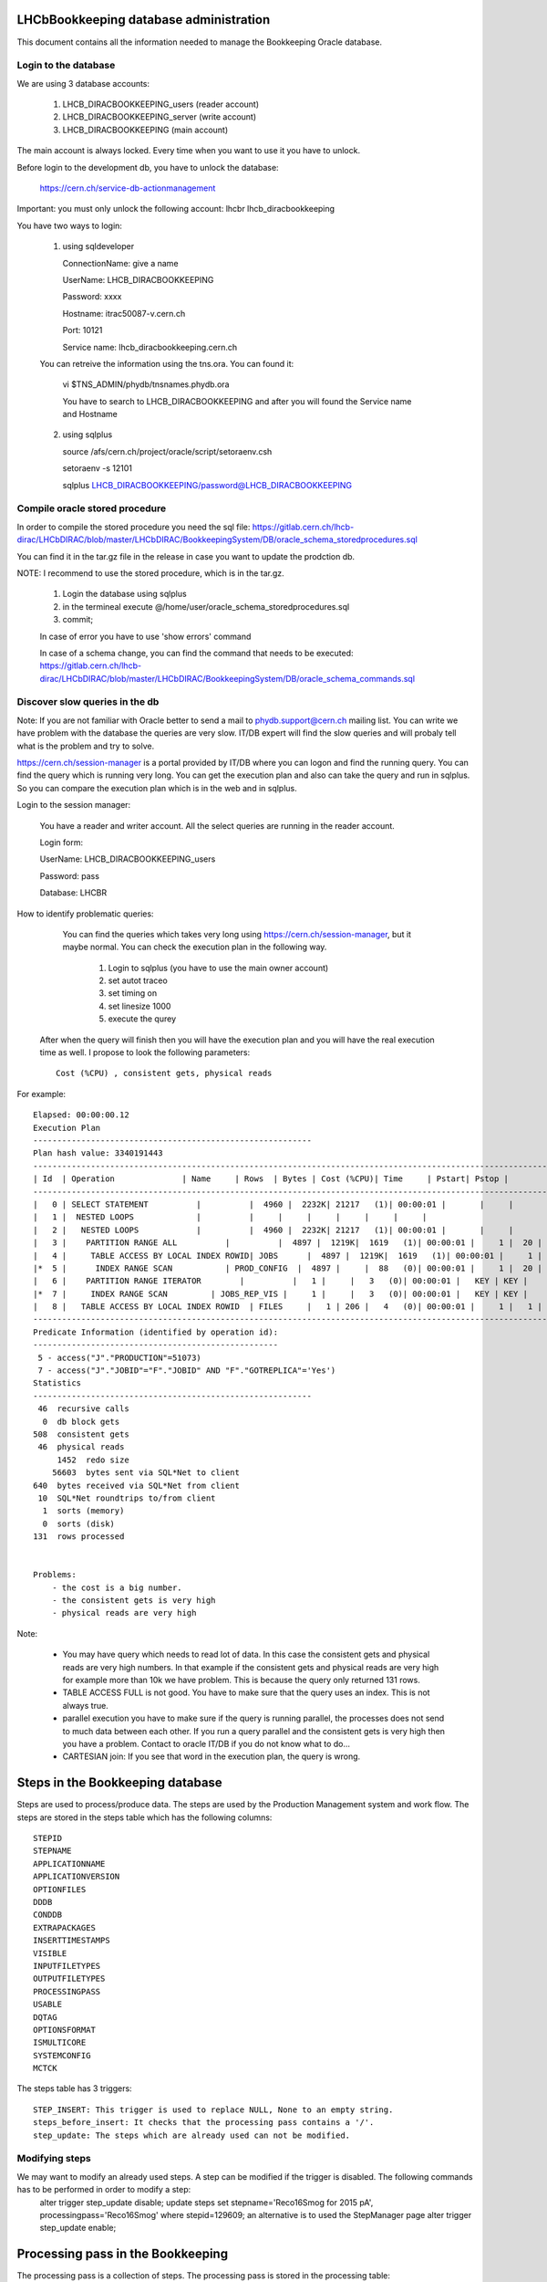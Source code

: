 .. _administrate_oracle:

=======================================
LHCbBookkeeping database administration
=======================================

This document contains all the information needed to manage the Bookkeeping Oracle
database.

Login to the database
=====================

We are using 3 database accounts:

    1. LHCB_DIRACBOOKKEEPING_users (reader account)

    2. LHCB_DIRACBOOKKEEPING_server (write account)

    3. LHCB_DIRACBOOKKEEPING (main account)


The main account is always locked. Every time when you want to use it you have to unlock.

Before login to the development db, you have to unlock the database:

    https://cern.ch/service-db-actionmanagement

Important: you must only unlock the following account: lhcbr   lhcb_diracbookkeeping

You have two ways to login:


 1. using sqldeveloper

    ConnectionName: give a name

    UserName: LHCB_DIRACBOOKKEEPING

    Password: xxxx

    Hostname: itrac50087-v.cern.ch

    Port: 10121

    Service name: lhcb_diracbookkeeping.cern.ch

 You can retreive the information using the tns.ora. You can found it:

    vi $TNS_ADMIN/phydb/tnsnames.phydb.ora

    You have to search to LHCB_DIRACBOOKKEEPING and after you will found the Service name and Hostname


 2. using sqlplus

    source /afs/cern.ch/project/oracle/script/setoraenv.csh

    setoraenv -s 12101

    sqlplus LHCB_DIRACBOOKKEEPING/password@LHCB_DIRACBOOKKEEPING


Compile oracle stored procedure
===============================

In order to compile the stored procedure you need the sql file: https://gitlab.cern.ch/lhcb-dirac/LHCbDIRAC/blob/master/LHCbDIRAC/BookkeepingSystem/DB/oracle_schema_storedprocedures.sql

You can find it in the tar.gz file in the release in case you want to update the prodction db.

NOTE: I recommend to use the stored procedure, which is in the tar.gz.

    1. Login the database using sqlplus

    2. in the termineal execute @/home/user/oracle_schema_storedprocedures.sql

    3. commit;

    In case of error you have to use 'show errors' command

    In case of a schema change, you can find the command that needs to be executed: https://gitlab.cern.ch/lhcb-dirac/LHCbDIRAC/blob/master/LHCbDIRAC/BookkeepingSystem/DB/oracle_schema_commands.sql


Discover slow queries in the db
===============================

Note: If you are not familiar with Oracle better to send a mail to phydb.support@cern.ch mailing list. You can write we have problem with the database the queries are very slow. IT/DB expert will find the slow queries and will probaly tell what is the problem and try to solve.

https://cern.ch/session-manager is a portal provided by IT/DB where you can logon and find the running query. You can find the query which is running very long. You can get the execution plan and also can take the query and run in sqlplus. So you can compare the execution plan which is in the web and in sqlplus.

Login to the session manager:

    You have a reader and writer account. All the select queries are running in the reader account.

    Login form:


    UserName: LHCB_DIRACBOOKKEEPING_users

    Password: pass

    Database: LHCBR


How to identify problematic queries:


    You can find the queries which takes very long using https://cern.ch/session-manager, but it maybe normal. You can check the execution plan
    in the following way.

        1. Login to sqlplus (you have to use the main owner account)

        2. set autot traceo

        3. set timing on

        4. set linesize 1000

        5. execute the qurey

 After when the query will finish then you will have the execution plan and you will have the real execution time as well. I propose to look the following
 parameters::

   Cost (%CPU) , consistent gets, physical reads


For example::



   Elapsed: 00:00:00.12
   Execution Plan
   ----------------------------------------------------------
   Plan hash value: 3340191443
   ---------------------------------------------------------------------------------------------------------------------
   | Id  | Operation              | Name     | Rows  | Bytes | Cost (%CPU)| Time     | Pstart| Pstop |
   ---------------------------------------------------------------------------------------------------------------------
   |   0 | SELECT STATEMENT          |          |  4960 |  2232K| 21217   (1)| 00:00:01 |       |     |
   |   1 |  NESTED LOOPS             |          |     |     |     |     |     |     |
   |   2 |   NESTED LOOPS            |          |  4960 |  2232K| 21217   (1)| 00:00:01 |       |     |
   |   3 |    PARTITION RANGE ALL          |          |  4897 |  1219K|  1619   (1)| 00:00:01 |     1 |  20 |
   |   4 |     TABLE ACCESS BY LOCAL INDEX ROWID| JOBS      |  4897 |  1219K|  1619   (1)| 00:00:01 |     1 |  20 |
   |*  5 |      INDEX RANGE SCAN           | PROD_CONFIG  |  4897 |     |  88   (0)| 00:00:01 |     1 |  20 |
   |   6 |    PARTITION RANGE ITERATOR        |          |   1 |     |   3   (0)| 00:00:01 |   KEY | KEY |
   |*  7 |     INDEX RANGE SCAN         | JOBS_REP_VIS |     1 |     |   3   (0)| 00:00:01 |   KEY | KEY |
   |   8 |   TABLE ACCESS BY LOCAL INDEX ROWID  | FILES     |   1 | 206 |   4   (0)| 00:00:01 |     1 |   1 |
   ---------------------------------------------------------------------------------------------------------------------
   Predicate Information (identified by operation id):
   ---------------------------------------------------
    5 - access("J"."PRODUCTION"=51073)
    7 - access("J"."JOBID"="F"."JOBID" AND "F"."GOTREPLICA"='Yes')
   Statistics
   ----------------------------------------------------------
    46  recursive calls
     0  db block gets
   508  consistent gets
    46  physical reads
        1452  redo size
       56603  bytes sent via SQL*Net to client
   640  bytes received via SQL*Net from client
    10  SQL*Net roundtrips to/from client
     1  sorts (memory)
     0  sorts (disk)
   131  rows processed


   Problems:
       - the cost is a big number.
       - the consistent gets is very high
       - physical reads are very high



Note:

    - You may have query which needs to read lot of data. In this case the consistent gets and physical reads are very high numbers. In that example if the consistent gets and physical reads are very high for example more than 10k we have problem. This is because the query only returned 131 rows.
    - TABLE ACCESS FULL is not good. You have to make sure that the query uses an index. This is not always true.
    - parallel execution you have to make sure if the query is running parallel, the processes does not send to much data between each other. If you run a query parallel and the consistent gets is very high then you have a problem. Contact to oracle IT/DB if you do not know what to do...
    - CARTESIAN join: If you see that word in the execution plan, the query is wrong.


=================================
Steps in the Bookkeeping database
=================================

Steps are used to process/produce data. The steps are used by the Production Management system and work flow. The steps are stored in the steps table which has the following columns::

   STEPID
   STEPNAME
   APPLICATIONNAME
   APPLICATIONVERSION
   OPTIONFILES
   DDDB
   CONDDB
   EXTRAPACKAGES
   INSERTTIMESTAMPS
   VISIBLE
   INPUTFILETYPES
   OUTPUTFILETYPES
   PROCESSINGPASS
   USABLE
   DQTAG
   OPTIONSFORMAT
   ISMULTICORE
   SYSTEMCONFIG
   MCTCK

The steps table has 3 triggers::

   STEP_INSERT: This trigger is used to replace NULL, None to an empty string.
   steps_before_insert: It checks that the processing pass contains a '/'.
   step_update: The steps which are already used can not be modified.

Modifying steps
===============

We may want to modify an already used steps. A step can be modified if the trigger is disabled. The following commands has to be performed in order to modify a step:
   alter trigger step_update disable;
   update steps set stepname='Reco16Smog for 2015 pA', processingpass='Reco16Smog' where stepid=129609; an alternative is to used the StepManager page
   alter trigger step_update enable;

==================================
Processing pass in the Bookkeeping
==================================
The processing pass is a collection of steps. The processing pass is stored in the processing table::

   ID
   ParentID
   Name

The following example illustrates how to create a step::

   select max(id)+1 from processing;
   select * from processing where name='Real Data';
   insert into processing(id,parentid, name)values(1915,12,'Reco16Smog');

In this example we have created the following processing pass: /Real Data/Reco16Smog

The following query can be used to check the step::

   SELECT * FROM (SELECT distinct SYS_CONNECT_BY_PATH(name, '/') Path, id ID
         FROM processing v   START WITH id in (select distinct id from processing where name='Real Data')
   CONNECT BY NOCYCLE PRIOR  id=parentid) v   where v.path='/Real Data/Reco16Smog';

If we know the processing id, we can use the following query to found out the processing pass::

   SELECT v.id,v.path FROM (SELECT distinct  LEVEL-1 Pathlen, SYS_CONNECT_BY_PATH(name, '/') Path, id
      FROM processing
      WHERE LEVEL > 0 and id=1915
      CONNECT BY PRIOR id=parentid order by Pathlen desc) v where rownum<=1;
      
  
================================
Bookkeeping down time
================================
The following services/agent needs to be stopped before the deep down time (SystemAdministrator can be used in order to manage the services)::
	
	RMS:
		RequestExecutingAgent  
			check it really stops (may take long time)
	TS:
		BookkeepingWatchAgent  
		TransformationAgent - Reco, DM, MergePlus (this to be checked). This was not stopped the latest deep downtime
		TransformationCleaningAgent 
		MCSimulationTestingAgent 
	PMS:
		ProductionStatusAgent
		RequestTrackingAgent
	DMS:
		PopularityAgent
	StorageHistoryAgents(s)

Just before the intervention stop all Bookkeeping services.

